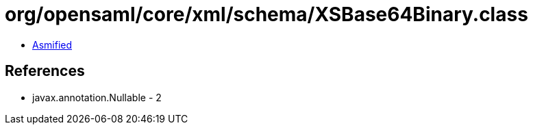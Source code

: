 = org/opensaml/core/xml/schema/XSBase64Binary.class

 - link:XSBase64Binary-asmified.java[Asmified]

== References

 - javax.annotation.Nullable - 2
